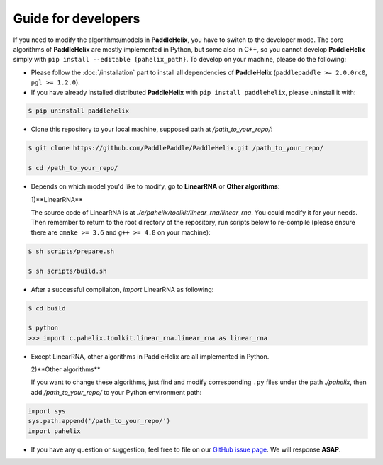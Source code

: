 ====================
Guide for developers
====================

If you need to modify the algorithms/models in **PaddleHelix**, you have to switch to the developer mode. The core algorithms of **PaddleHelix** are mostly implemented in Python, but some also in C++, so you cannot develop **PaddleHelix** simply with ``pip install --editable {pahelix_path}``. To develop on your machine, please do the following:

- Please follow the :doc:`/installation` part to install all dependencies of **PaddleHelix** (``paddlepaddle >= 2.0.0rc0``, ``pgl >= 1.2.0``).

- If you have already installed distributed **PaddleHelix** with ``pip install paddlehelix``, please uninstall it with:

.. code:: console

   $ pip uninstall paddlehelix

- Clone this repository to your local machine, supposed path at `/path_to_your_repo/`:

.. code:: console

   $ git clone https://github.com/PaddlePaddle/PaddleHelix.git /path_to_your_repo/

   $ cd /path_to_your_repo/

- Depends on which model you'd like to modify, go to **LinearRNA** or **Other algorithms**:

  1)**LinearRNA**

  The source code of LinearRNA is at `./c/pahelix/toolkit/linear_rna/linear_rna`. You could modify it for your needs. Then remember to return to the root directory of the repository, run scripts below to re-compile (please ensure there are ``cmake >= 3.6`` and ``g++ >= 4.8`` on your machine):

.. code:: console

   $ sh scripts/prepare.sh

   $ sh scripts/build.sh

- After a successful compilaiton, `import` LinearRNA as following:

.. code:: console

   $ cd build

   $ python
   >>> import c.pahelix.toolkit.linear_rna.linear_rna as linear_rna

- Except LinearRNA, other algorithms in PaddleHelix are all implemented in Python.

  2)**Other algorithms**

  If you want to change these algorithms, just find and modify corresponding ``.py`` files under the path `./pahelix`, then add `/path_to_your_repo/` to your Python environment path:

.. code-block:: python

            import sys
            sys.path.append('/path_to_your_repo/')
            import pahelix

- If you have any question or suggestion, feel free to file on our `GitHub issue page <https://github.com/PaddlePaddle/PaddleHelix/issues>`_. We will response **ASAP**.

